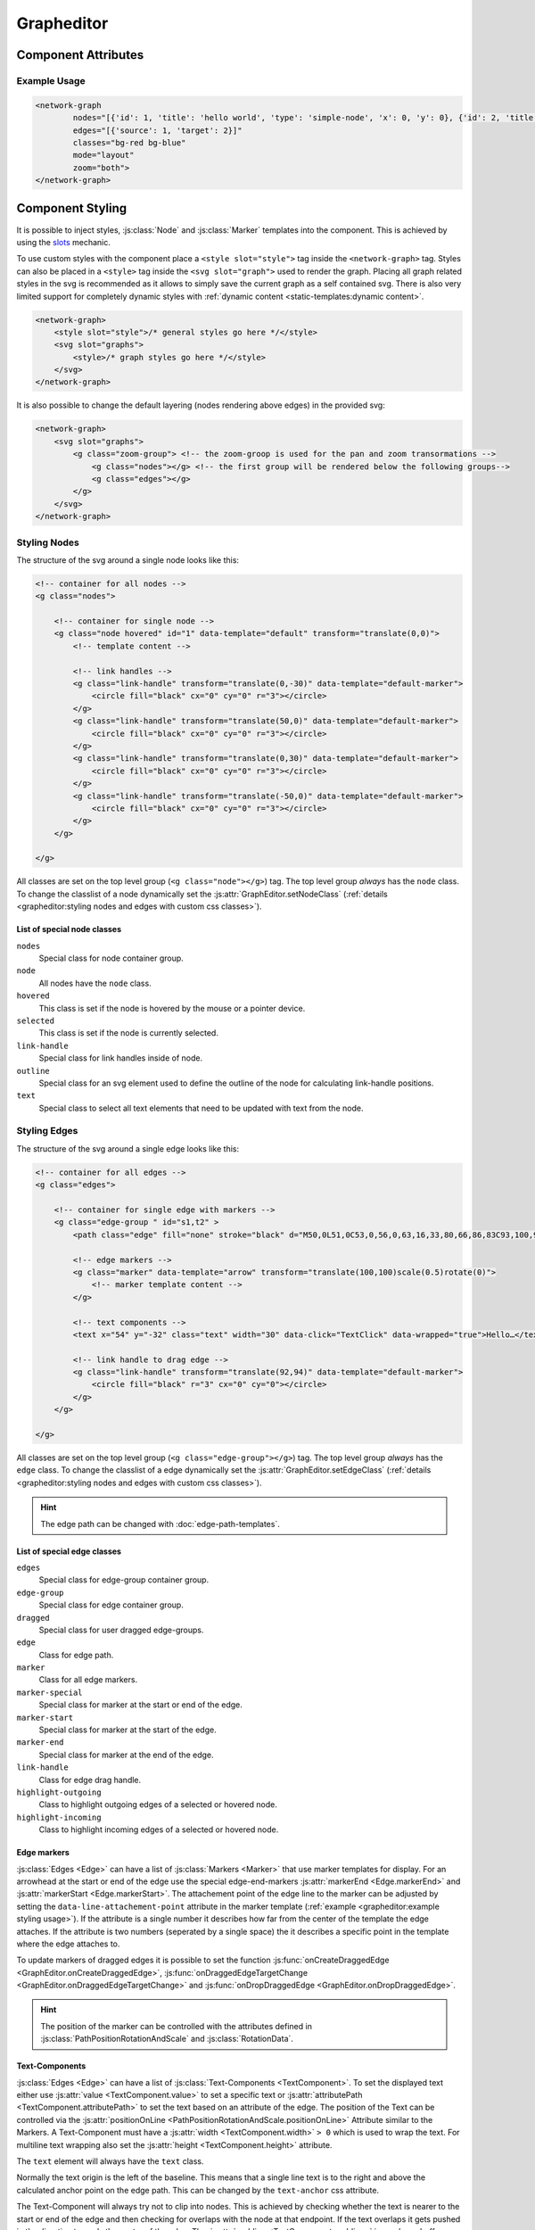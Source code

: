 Grapheditor
===========


Component Attributes
--------------------

.. describe:: nodes

   A json list of :js:class:`Node` objects. All ``'`` characters will be replaced with ``"`` before parsing the json!

.. describe:: edges

   A json list of :js:class:`Edge` objects. All ``'`` characters will be replaced with ``"`` before parsing the json!

.. _classes-attribute:

.. describe:: classes

   List of possible css classnames to set for edges or nodes. Same syntax as ``class`` attribute. (Can also be a json list.)

.. _view-mode-attribute:
.. describe:: mode

   The interaction mode of the graph.

   *  ``display`` allow no user interaction with the graph except selecting nodes.
   *  ``layout`` allow free layout manipulation by user.
   *  ``link`` allow creating and destroying links by user.
   *  ``select`` allow only selecting and deselecting nodes.

.. describe:: zoom

   Controls pan and zoom behaviour of graph.

   *  ``none`` graph will not pan/zoom at all.
   *  ``manual`` allow free pan/zoom by user.
   *  ``automatic`` graph will pan/zoom after (re-)render to show all nodes.
   *  ``both`` both manual and automatic.



Example Usage
^^^^^^^^^^^^^

.. code-block:: html

    <network-graph
            nodes="[{'id': 1, 'title': 'hello world', 'type': 'simple-node', 'x': 0, 'y': 0}, {'id': 2, 'title': 'HI2', 'type': 'simple-node', 'x': 150, 'y': 100}]"
            edges="[{'source': 1, 'target': 2}]"
            classes="bg-red bg-blue"
            mode="layout"
            zoom="both">
    </network-graph>




Component Styling
-----------------

It is possible to inject styles, :js:class:`Node` and :js:class:`Marker` templates into the component.
This is achieved by using the `slots <https://developer.mozilla.org/en-US/docs/Web/Web_Components/Using_templates_and_slots>`_ mechanic.

To use custom styles with the component place a ``<style slot="style">`` tag inside the ``<network-graph>`` tag.
Styles can also be placed in a ``<style>`` tag inside the ``<svg slot="graph">`` used to render the graph.
Placing all graph related styles in the svg is recommended as it allows to simply save the current graph as a self contained svg.
There is also very limited support for completely dynamic styles with :ref:`dynamic content <static-templates:dynamic content>`.

.. seealso:: It is possible to set the svg content of Nodes and Markers using templates.

    See the documentation for :doc:`static templates <static-templates>` and :doc:`static templates <dynamic-templates>`.

.. code-block:: html

    <network-graph>
        <style slot="style">/* general styles go here */</style>
        <svg slot="graphs">
            <style>/* graph styles go here */</style>
        </svg>
    </network-graph>

It is also possible to change the default layering (nodes rendering above edges) in the provided svg:

.. code-block:: html

    <network-graph>
        <svg slot="graphs">
            <g class="zoom-group"> <!-- the zoom-groop is used for the pan and zoom transormations -->
                <g class="nodes"></g> <!-- the first group will be rendered below the following groups-->
                <g class="edges"></g>
            </g>
        </svg>
    </network-graph>


Styling Nodes
^^^^^^^^^^^^^

The structure of the svg around a single node looks like this:

.. code-block:: html

    <!-- container for all nodes -->
    <g class="nodes">

        <!-- container for single node -->
        <g class="node hovered" id="1" data-template="default" transform="translate(0,0)">
            <!-- template content -->

            <!-- link handles -->
            <g class="link-handle" transform="translate(0,-30)" data-template="default-marker">
                <circle fill="black" cx="0" cy="0" r="3"></circle>
            </g>
            <g class="link-handle" transform="translate(50,0)" data-template="default-marker">
                <circle fill="black" cx="0" cy="0" r="3"></circle>
            </g>
            <g class="link-handle" transform="translate(0,30)" data-template="default-marker">
                <circle fill="black" cx="0" cy="0" r="3"></circle>
            </g>
            <g class="link-handle" transform="translate(-50,0)" data-template="default-marker">
                <circle fill="black" cx="0" cy="0" r="3"></circle>
            </g>
        </g>

    </g>


All classes are set on the top level group (``<g class="node"></g>``) tag.
The top level group *always* has the ``node`` class.
To change the classlist of a node dynamically set the :js:attr:`GraphEditor.setNodeClass` (:ref:`details <grapheditor:styling nodes and edges with custom css classes>`).

List of special node classes
""""""""""""""""""""""""""""

``nodes``
    Special class for node container group.

``node``
    All nodes have the ``node`` class.

``hovered``
    This class is set if the node is hovered by the mouse or a pointer device.

``selected``
    This class is set if the node is currently selected.

``link-handle``
    Special class for link handles inside of node.

``outline``
    Special class for an svg element used to define the outline of the node for calculating link-handle positions.

``text``
    Special class to select all text elements that need to be updated with text from the node.




Styling Edges
^^^^^^^^^^^^^

The structure of the svg around a single edge looks like this:

.. code-block:: html

    <!-- container for all edges -->
    <g class="edges">

        <!-- container for single edge with markers -->
        <g class="edge-group " id="s1,t2" >
            <path class="edge" fill="none" stroke="black" d="M50,0L51,0C53,0,56,0,63,16,33,80,66,86,83C93,100,96,100,98,100L100,100"></path>

            <!-- edge markers -->
            <g class="marker" data-template="arrow" transform="translate(100,100)scale(0.5)rotate(0)">
                <!-- marker template content -->
            </g>

            <!-- text components -->
            <text x="54" y="-32" class="text" width="30" data-click="TextClick" data-wrapped="true">Hello…</text>

            <!-- link handle to drag edge -->
            <g class="link-handle" transform="translate(92,94)" data-template="default-marker">
                <circle fill="black" r="3" cx="0" cy="0"></circle>
            </g>
        </g>

    </g>

All classes are set on the top level group (``<g class="edge-group"></g>``) tag.
The top level group *always* has the ``edge`` class.
To change the classlist of a edge dynamically set the :js:attr:`GraphEditor.setEdgeClass` (:ref:`details <grapheditor:styling nodes and edges with custom css classes>`).

.. hint:: The edge path can be changed with :doc:`edge-path-templates`.

List of special edge classes
""""""""""""""""""""""""""""

``edges``
    Special class for edge-group container group.

``edge-group``
    Special class for edge container group.

``dragged``
    Special class for user dragged edge-groups.

``edge``
    Class for edge path.

``marker``
    Class for all edge markers.

``marker-special``
    Special class for marker at the start or end of the edge.

``marker-start``
    Special class for marker at the start of the edge.

``marker-end``
    Special class for marker at the end of the edge.

``link-handle``
    Class for edge drag handle.

``highlight-outgoing``
    Class to highlight outgoing edges of a selected or hovered node.

``highlight-incoming``
    Class to highlight incoming edges of a selected or hovered node.

Edge markers
""""""""""""

:js:class:`Edges <Edge>` can have a list of :js:class:`Markers <Marker>` that use marker templates for display.
For an arrowhead at the start or end of the edge use the special edge-end-markers :js:attr:`markerEnd <Edge.markerEnd>` and :js:attr:`markerStart <Edge.markerStart>`.
The attachement point of the edge line to the marker can be adjusted by setting the ``data-line-attachement-point`` attribute in the marker template (:ref:`example <grapheditor:example styling usage>`).
If the attribute is a single number it describes how far from the center of the template the edge attaches.
If the attribute is two numbers (seperated by a single space) the it describes a specific point in the template where the edge attaches to.

To update markers of dragged edges it is possible to set the function :js:func:`onCreateDraggedEdge <GraphEditor.onCreateDraggedEdge>`, :js:func:`onDraggedEdgeTargetChange <GraphEditor.onDraggedEdgeTargetChange>` and :js:func:`onDropDraggedEdge <GraphEditor.onDropDraggedEdge>`.

.. hint:: The position of the marker can be controlled with the attributes defined in :js:class:`PathPositionRotationAndScale` and :js:class:`RotationData`.

Text-Components
"""""""""""""""

:js:class:`Edges <Edge>` can have a list of :js:class:`Text-Components <TextComponent>`.
To set the displayed text either use :js:attr:`value <TextComponent.value>` to set a specific text or :js:attr:`attributePath <TextComponent.attributePath>` to set the text based on an attribute of the edge.
The position of the Text can be controlled via the :js:attr:`positionOnLine <PathPositionRotationAndScale.positionOnLine>` Attribute similar to the Markers.
A Text-Component must have a :js:attr:`width <TextComponent.width>` ``> 0`` which is used to wrap the text.
For multiline text wrapping also set the :js:attr:`height <TextComponent.height>` attribute.

The ``text`` element will always have the ``text`` class.

Normally the text origin is the left of the baseline.
This means that a single line text is to the right and above the calculated anchor point on the edge path.
This can be changed by the ``text-anchor`` css attribute.

The Text-Component will always try not to clip into nodes.
This is achieved by checking whether the text is nearer to the start or end of the edge and then checking for overlaps with the node at that endpoint.
If the text overlaps it gets pushed in the direction towards the center of the edge.
The :js:attr:`padding <TextComponent.padding>` is used as a buffer zone around the text.

.. hint:: The position of the text component can be controlled with the attributes defined in :js:class:`PathPositionRotationAndScale` and :js:class:`RotationData`.

Customising where edges attach to nodes
"""""""""""""""""""""""""""""""""""""""

:js:class:`Edges <Edge>` will snap to the nearest :js:class:`LinkHandle`.
:js:class:`Link handles <LinkHandle>` are :ref:`calculated per node template <static-templates:link handles>`.
To customize the position where the edge attaches to nodes set the :js:attr:`calculateLinkHandlesForEdge <GraphEditor.calculateLinkHandlesForEdge>` callback.

..seealso:: Documentation for :ref:`dynamic node templates <dynamic-templates:dynamic node templates>`.


Example Styling Usage
^^^^^^^^^^^^^^^^^^^^^

.. code-block:: html

    <network-graph>
        <style slot="style">
            svg {width:100%; height: 100%}
        </style>
        <svg slot="graph">
            <style>
                .node {fill: aqua;}
                .link-handle {display: none; fill: black; opacity: 0.1;}
                .edge-group .link-handle {display: initial}
                .link-handle:hover {opacity: 0.7;}
                // the css transform overwrites the svg transform completely
                // and link handles are placed with a translate transformation
                // but the content of the link handle group can be scaled
                .link-handle>* {transition:transform 0.25s ease-out;}
                .link-handle:hover>* {transform: scale(1.5);}
                .text {fill: black;}
                .node.hovered {fill: red;}
                .node.selected {fill: green; content:attr(class)}
                .highlight-outgoing .edge {stroke: red;}
                .highlight-incoming .edge {stroke: green;}
                .highlight-outgoing .marker {fill: red;}
                .highlight-incoming .marker {fill: green;}
            </style>
            <defs>
                <g id="simple-node" data-template-type="node">
                    <rect width="100" height="60" x="-50" y="-30"></rect>
                    <text class="title text" data-content="title" data-click="title" x="-40" y="-10"></text>
                    <text class="text" data-content="type" x="-40" y="10" width="80"></text>
                </g>
                <g id="arrow" data-template-type="marker" data-line-attachement-point="-9 0">
                    <path d="M -9 -4 L 0 0 L -9 4 z" />
                </g>
            </defs>
        </svg>
    </network-graph>


Styling nodes and edges with custom css classes
^^^^^^^^^^^^^^^^^^^^^^^^^^^^^^^^^^^^^^^^^^^^^^^

It is possible to style nodes and edges with custom css classes.
The network-graph component needs to know about all possible classes.
The list of possible classes can be set in the :ref:`classes attribute <classes-attribute>`.
To controll which class is set for a node or an edge set the functions :js:func:`setNodeClass <GraphEditor.setNodeClass>` or :js:func:`setEdgeClass <GraphEditor.setEdgeClass>`.

.. code-block:: html

    <network-graph classes="type-a type-b"></network-graph>

.. code-block:: js

    var graph = document.querySelector('network-graph');

    graph.setNodeClass = (className, node) => {
        return className === node.type);
    }

    graph.setEdgeClass = (className, edge, sourceNode, targetNode) => {
        if (targetNode == null) {
            return false;
        }
        return className === targetNode.type;
    }


Component Events
----------------

The graph component uses `custom events <https://developer.mozilla.org/en-US/docs/Web/Guide/Events/Creating_and_triggering_events>`_. Custom event data can be accessed via the ``detail`` attribute.

.. warning::

    Custom events get dispatched synchronously!

.. hint::

    All events have an attribute ``eventSource`` in the event detail that can have the following values:

    * ``INTERNAL`` for events triggered by internal/unknown source
    * ``API`` for events triggered using the public API.
    * ``USER_INTERACTION`` for events triggered by the user interacting with the graph.

    The eventSource can be used in event listeners to ignore all events triggered by using the API.

.. describe:: modechange

    Fired after the interaction mode changed.

    **Example** ``detail``

    .. code-block:: ts

        {
            "oldMode": "layout",
            "newMode": "select"
        }

.. describe:: zoommodechange

    Fired after the zoom mode changed.

    **Example** ``detail``

    .. code-block:: ts

        {
            "oldMode": "none",
            "newMode": "both"
        }

.. describe:: backgroundclick

    Fired when the graph background was clicked.

    The event contains the point where the click happened in graph coordinates.

    **Example** ``detail``

    .. code-block:: ts

        {
            sourceEvent: {},
            point: {
                x: 0,
                y: 0,
            },
        }

.. describe:: selection

    Fired when a user (de-)selects a :js:class:`Node`.

    **Example** ``detail``

    .. code-block:: ts

        {
            "selection": new Set<number|string>([1, 2, 5])
        }

.. describe:: nodeclick

    Fired when a user clicks on a :js:class:`Node`. The ``key`` can be used to create :ref:`custom buttons <example-events>`.

    Use ``event.preventDefault()`` to prevent standard graph behaviour.

    **Example** ``detail``

    .. code-block:: ts

        {
            "sourceEvent": {},
            "node": {
                "id": 1,
                "x": 0,
                "y": 0
            },
            "key": "close"
        }


.. describe:: nodeenter

    Fired when a user enters a :js:class:`Node` with a mouse or pointer device.

    **Example** ``detail``

    .. code-block:: ts

        {
            "sourceEvent": {},
            "node": {
                "id": 1,
                "x": 0,
                "y": 0
            }
        }

.. describe:: nodeleave

    Fired when a user leaves a :js:class:`Node` with a mouse or pointer device.

    **Example** ``detail``

    .. code-block:: ts

        {
            "sourceEvent": {},
            "node": {
                "id": 1,
                "x": 0,
                "y": 0
            }
        }

.. describe:: nodepositionchange

    Fired when a :js:class:`Node` gets new coordinates.

    **Example** ``detail``

    .. code-block:: ts

        {
            "node": {
                "id": 1,
                "x": 0,
                "y": 0
            }
        }

.. describe:: nodeadd

    Fired when a :js:class:`Node` gets added to the graph.

    Use ``event.preventDefault()`` to prevent standard graph behaviour.

    **Example** ``detail``

    .. code-block:: ts

        {
            "node": {
                "id": 1,
                "x": 0,
                "y": 0
            }
        }

.. describe:: noderemove

    Fired when a :js:class:`Node` gets removed from the graph.

    Use ``event.preventDefault()`` to prevent standard graph behaviour.

    **Example** ``detail``

    .. code-block:: ts

        {
            "node": {
                "id": 1,
                "x": 0,
                "y": 0
            }
        }
.. describe:: edgeclick

    Fired when a user clicks on a :js:class:`Edge`. The ``key`` can be used to create :ref:`custom buttons <example-events>`.

    Use ``event.preventDefault()`` to prevent standard graph behaviour.

    **Example** ``detail``

    .. code-block:: ts

        {
            "sourceEvent": {},
            "edge": {
                "source": 1,
                "target": 2
            }
        }

.. describe:: edgetextpositionchange

    Fired when a :js:class:`TextComponent` of an :js:class:`Edge` got moved by the user.
    This event could be used to limit the offset coordinates.

    **Example** ``detail``

    .. code-block:: ts

        {
            "sourceEvent": {},
            "text": {
                "offsetX": 10,
                "offsetY": 24
            },
            "edge": {
                "source": 1,
                "target": 2
            }
        }

.. describe:: edgeadd

    Fired when an :js:class:`Edge` gets added to the graph.

    Use ``event.preventDefault()`` to prevent standard graph behaviour.

    **Example** ``detail``

    .. code-block:: ts

        {
            "edge": {
                "source": 1,
                "target": 2
            }
        }

.. describe:: edgeremove

    Fired when an :js:class:`Edge` gets removed from the graph.

    Use ``event.preventDefault()`` to prevent standard graph behaviour.

    **Example** ``detail``

    .. code-block:: ts

        {
            "edge": {
                "source": 1,
                "target": 2
            }
        }

.. describe:: edgedrop

    Fired when a dragged :js:class:`Edge` was dropped over the void by the user.

    The event can be used to create a new :js:class:`Node` where the user dropped the :js:class:`Edge`.

    **Example** ``detail``

    .. code-block:: ts

        {
            "edge": {
                "source": 1,
                "target": null
            },
            "sourceNode": {
                "id": 1,
                "x": 0,
                "y": 0
            },
            "dropPosition": {x: 1, y: 1}
        }



.. _example-events:

Example Event Usage
^^^^^^^^^^^^^^^^^^^

This example uses a node template where one part has the ``data-click="remove"`` attribute.
This attribute is used in the event to populate the ``key`` attribute.
For custom buttons in :js:class:`Edges <Edge>` use markers with the :js:attr:`clickEventKey <Marker.clickEventKey>` attribute.

.. code-block:: html

    <network-graph>
        <svg slot="graph">
            <defs>
                <g id="simple-node" template-type="node">
                    <rect width="100" height="60" x="-50" y="-30"></rect>
                    <text class="text" data-click="remove" x="-40" y="-10">remove</text>
                </g>
            </defs>
        </svg>
    </network-graph>
    <script>
        var graph = document.querySelector('network-graph');
        graph.addEventListener('nodeclick', function test(event) {
            console.log(event.type, event.detail);
            if (event.detail.key === 'remove') {
                event.preventDefault();
            }
        });
    </script>

